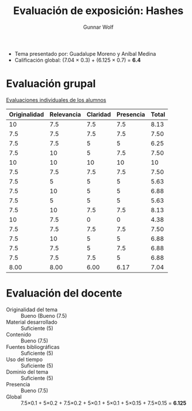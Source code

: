 #+title: Evaluación de exposición: Hashes
#+author: Gunnar Wolf

- Tema presentado por: Guadalupe Moreno y Aníbal Medina
- Calificación global: (7.04 × 0.3) + (6.125 × 0.7) = *6.4*

* Evaluación grupal

[[./evaluacion_alumnos.pdf][Evaluaciones individuales de los alumnos]]

|--------------+------------+----------+-----------+-------|
| Originalidad | Relevancia | Claridad | Presencia | Total |
|--------------+------------+----------+-----------+-------|
|           10 |        7.5 |      7.5 |       7.5 |  8.13 |
|          7.5 |        7.5 |      7.5 |       7.5 |  7.50 |
|          7.5 |        7.5 |        5 |         5 |  6.25 |
|          7.5 |         10 |        5 |       7.5 |  7.50 |
|           10 |         10 |       10 |        10 |    10 |
|          7.5 |        7.5 |      7.5 |       7.5 |  7.50 |
|          7.5 |          5 |        5 |         5 |  5.63 |
|          7.5 |         10 |        5 |         5 |  6.88 |
|          7.5 |          5 |        5 |         5 |  5.63 |
|          7.5 |         10 |      7.5 |       7.5 |  8.13 |
|           10 |        7.5 |        0 |         0 |  4.38 |
|          7.5 |        7.5 |      7.5 |       7.5 |  7.50 |
|          7.5 |         10 |        5 |         5 |  6.88 |
|          7.5 |        7.5 |        5 |       7.5 |  6.88 |
|          7.5 |        7.5 |      7.5 |         5 |  6.88 |
|--------------+------------+----------+-----------+-------|
|         8.00 |       8.00 |     6.00 |      6.17 |  7.04 |
#+TBLFM: @>$1..@>$4=vmean(@II..@III-1); f-2::@2$>..@>$>=vmean($1..$4); f-2

* Evaluación del docente

- Originalidad del tema :: Bueno (Bueno (7.5)
- Material desarrollado :: Suficiente (5)
- Contenido :: Bueno (7.5)
- Fuentes bibliográficas :: Suficiente (5)
- Uso del tiempo :: Suficiente (5)
- Dominio del tema :: Suficiente (5)
- Presencia :: Bueno (7.5)
- Global :: 7.5×0.1 + 5×0.2 + 7.5×0.2 + 5×0.1 + 5×0.1 + 5×0.15 +
            7.5×0.15 = *6.125*
